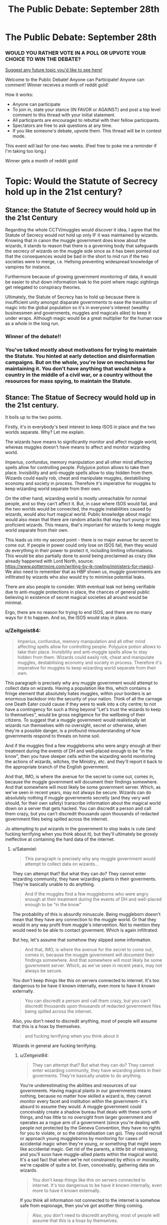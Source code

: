 #+TITLE: The Public Debate: September 28th

* The Public Debate: September 28th
:PROPERTIES:
:Author: kemistreekat
:Score: 12
:DateUnix: 1475097311.0
:DateShort: 2016-Sep-29
:FlairText: Discussion
:END:
*** WOULD YOU RATHER VOTE IN A POLL OR UPVOTE YOUR CHOICE TO WIN THE DEBATE?
    :PROPERTIES:
    :CUSTOM_ID: would-you-rather-vote-in-a-poll-or-upvote-your-choice-to-win-the-debate
    :END:
[[https://docs.google.com/forms/d/e/1FAIpQLSde_3F1A0JCMOo5E4wFl9rqaoHskvFFa2oFYszlQinAoVYUxA/viewform][Suggest any future topic you'd like to see here!]]

Welcome to the Public Debate! Anyone can Participate! Anyone can comment! Winner receives a month of reddit gold!

How it works:

- Anyone can participate
- To join in, state your stance (IN FAVOR or AGAINST) and post a top level comment to this thread with your initial statement.
- All participants are encouraged to rebuttal with their fellow participants.
- Spectators are free to ask questions at any time.
- If you like someone's debate, upvote them. This thread will be in contest mode.

This event will last for one-two weeks. (Feel free to poke me a reminder if I'm taking too long.)

Winner gets a month of reddit gold!

* Topic: Would the Statute of Secrecy hold up in the 21st century?
  :PROPERTIES:
  :CUSTOM_ID: topic-would-the-statute-of-secrecy-hold-up-in-the-21st-century
  :END:


** Stance: the Statute of Secrecy would hold up in the 21st Century

Regarding the whole CCTV/muggles would discover it idea, I agree that the Statute of Secrecy would not hold up only IF it was maintained by wizards. Knowing that in canon the muggle government does know about the wizards, it stands to reason that there is a governing body that safeguards the secrecy of wizards on the muggle side since as it has been pointed out that the consequences would be bad in the short to mid run if the two societies were to merge, i.e. Hellsing preventing widespread knowledge of vampires for instance.

Furthermore because of growing government monitoring of data, it would be easier to shut down information leak to the point where magic sightings get relegated to conspiracy theories.

Ultimately, the Statute of Secrecy has to hold up because there is insufficient unity amongst disparate governments to ease the transition of magic into the global population so it's in everyone's interest (wealthy businessmen and governments, muggles and magicals alike) to keep it under wraps. Although magic would be a great multiplier for the human race as a whole in the long run.
:PROPERTIES:
:Author: driftea
:Score: 10
:DateUnix: 1475573773.0
:DateShort: 2016-Oct-04
:END:

*** *Winner of the debate!!*
:PROPERTIES:
:Author: kemistreekat
:Score: 1
:DateUnix: 1478031572.0
:DateShort: 2016-Nov-01
:END:


*** You've talked mostly about motivations for trying to maintain the Statute. You hinted at early detection and disinformation campaigns. But on the whole, you're low on mechanisms for maintaining it. You don't have anything that would help a country in the middle of a civil war, or a country without the resources for mass spying, to maintain the Statute.
:PROPERTIES:
:Score: 1
:DateUnix: 1478100843.0
:DateShort: 2016-Nov-02
:END:


** Stance: The Statue of Secrecy would hold up in the 21st century.

It boils up to the two points.

Firstly, it's in everybody's best interest to keep ISOS in place and the two worlds separate. Why? Let me explain.

The wizards have means to significantly monitor and affect muggle world, whereas muggles doesn't have means to affect and monitor wizarding world.

Imperius, confundus, memory manipulation and all other mind affecting spells allow for controlling people. Polyjuice potion allows to take their place. Invisibility and anti-muggle spells allow to stay hidden from them. Wizards could easily rob, cheat and manipulate muggles, destabilising economy and society in process. Therefore it's imperative for muggles to keep wizarding world separate from their own.

On the other hand, wizarding world is mostly unreachable for normal people, and so they can't affect it. But, in case where ISOS would fail, and the two worlds would be connected, the muggle instabilities caused by wizards, would also hurt magical world. Public knowledge about magic would also mean that there are random attacks that may hurt young or less proficient wizards. This means, that's important for wizards to keep muggle world separate from their own.

This leads us into my second point - there is no major avenue for secret to come out. If people in power could only lose on ISOS fall, then they would do everything in their power to protect it, including limiting informations. This would be also partially done to avoid being proclaimed as crazy (like already happened with Lord North, source: [[https://www.pottermore.com/writing-by-jk-rowling/ministers-for-magic]]). We also need to remember that as HBP shown us, muggle governments are infiltrated by wizards who also would try to minimise potential leaks.

There are also people to consider. With eventual leak not being verifiable due to anti-muggle protections in place, the chances of general public believing in existence of secret magical societies all around would be minimal.

Ergo, there are no reason for trying to end ISOS, and there are no many ways for it to happen. And so, the ISOS would stay in place.
:PROPERTIES:
:Author: Satanniel
:Score: 5
:DateUnix: 1475181150.0
:DateShort: 2016-Sep-30
:END:

*** u/Zeitgeist84:
#+begin_quote
  Imperius, confundus, memory manipulation and all other mind affecting spells allow for controlling people. Polyjuice potion allows to take their place. Invisibility and anti-muggle spells allow to stay hidden from them. Wizards could easily rob, cheat and manipulate muggles, destabilising economy and society in process. Therefore it's imperative for muggles to keep wizarding world separate from their own.
#+end_quote

This paragraph is precisely why any muggle government would attempt to collect data on wizards. Having a population like this, which contains a fringe element that absolutely hates muggles, within your borders is an enormous backdoor into the security of your nation. Think of all the carnage one Death Eater could cause if they were to walk into a city centre; to not have a contingency for such a thing beyond "Let's trust the wizards to keep to themselves", would be gross negligence for the wellbeing of their citizens. To suggest that a muggle government would realistically let wizards run themselves with no oversight, secret or otherwise, when they're a possible danger, is a profound misunderstanding of how governments respond to threats on home soil.

And if the muggles find a few muggleborns who were angry enough at their treatment during the events of DH and well-placed enough to be "in the know", then you have sleeper cells within the wizarding world monitoring the actions of wizards, witches, the Ministry, etc. and they'll report it back to the appropriate branch of the English government.

And that, IMO, is where the avenue for the secret to come out, comes in, because the muggle government will document their findings somewhere. And that somewhere will most likely be some government server. Which, as we've seen in recent years, may not always be secure. Wizards can do absolutely nothing if muggle governments secretly (and they very well should, for their own safety) transcribe information about the magical world down on a server that gets hacked. You can discredit a person and call them crazy, but you can't discredit thousands upon thousands of redacted government files being spilled across the internet.

Jo attempting to put wizards in the government to stop leaks is cute (and fucking terrifying when you think about it), but they'll ultimately be grossly ineffective at containing the hard data of the internet.
:PROPERTIES:
:Author: Zeitgeist84
:Score: 2
:DateUnix: 1475187335.0
:DateShort: 2016-Sep-30
:END:

**** u/Satanniel:
#+begin_quote
  This paragraph is precisely why any muggle government would attempt to collect data on wizards...
#+end_quote

They can attempt that? But what they can do? They cannot enter wizarding community, they have wizarding plants in their goverments. They're basically unable to do anything.

#+begin_quote
  And if the muggles find a few muggleborns who were angry enough at their treatment during the events of DH and well-placed enough to be "in the know"
#+end_quote

The probability of this is absurdly minuscule. Being muggleborn doesn't mean that they have any connection to the muggle world. Or that they would in any way profit from muggle's intervention. Not to mention they would need to be able to contact goverment. Which is again infiltrated.

But hey, let's assume that somehow they slipped some information.

#+begin_quote
  And that, IMO, is where the avenue for the secret to come out, comes in, because the muggle government will document their findings somewhere. And that somewhere will most likely be some government server. Which, as we've seen in recent years, may not always be secure.
#+end_quote

You don't keep things like this on servers connected to internet. It's too dangerous to be have it known internally, even more to have it known externally.

#+begin_quote
  You can discredit a person and call them crazy, but you can't discredit thousands upon thousands of redacted government files being spilled across the internet.
#+end_quote

Also, you don't need to discredit anything, most of people will assume that this is a hoax by themselves.

#+begin_quote
  and fucking terrifying when you think about it
#+end_quote

Wizards in general are fucking terrifying.
:PROPERTIES:
:Author: Satanniel
:Score: 3
:DateUnix: 1475354049.0
:DateShort: 2016-Oct-02
:END:

***** u/Zeitgeist84:
#+begin_quote
  They can attempt that? But what they can do? They cannot enter wizarding community, they have wizarding plants in their goverments. They're basically unable to do anything.
#+end_quote

You're underestimating the abilities and resources of our governments. Having magical plants in our governments means nothing, because no matter how skilled a wizard is, they cannot monitor every facet and institution within the government-- it's absurd to assume they would. A muggle government could conceivably create a shadow bureau that deals with these sorts of things, and has little to no oversight from larger government and operates as a rogue arm of a government (since you're dealing with people not protected by the Geneva Convention, they have no rights for you to violate, or so the rationalisation can go). They could recruit or approach young muggleborns by monitoring for cases of accidental magic when they're young, or something that might seem like accidental magic. Get rid of the parents, a little bit of retraining, and you'll soon have muggle-allied plants within the magical world. It's a sad fact that when we're not constrained by ethics or morality, we're capable of quite a lot. Even, conceivably, gathering data on wizards.

#+begin_quote
  You don't keep things like this on servers connected to internet. It's too dangerous to be have it known internally, even more to have it known externally.
#+end_quote

If you think all information not connected to the internet is somehow safe from espionage, then you've got another thing coming.

#+begin_quote
  Also, you don't need to discredit anything, most of people will assume that this is a hoax by themselves.
#+end_quote

Most people are not enough people, if even a few people believe the reports, they'll go looking for further evidence. Soon, too many people will find too many oddities that they wouldn't pay attention to otherwise, and the obliviators can't stop that, in my opinion.

#+begin_quote
  Wizards in general are fucking terrifying.
#+end_quote

Agreed.
:PROPERTIES:
:Author: Zeitgeist84
:Score: 2
:DateUnix: 1475375128.0
:DateShort: 2016-Oct-02
:END:

****** Ups, didn't notice this reply earlier. It had to come when I got quite a lot of notifications.

#+begin_quote
  You're underestimating the abilities and resources of our governments. Having magical plants in our governments means nothing, because no matter how skilled a wizard is, they cannot monitor every facet and institution within the government-- it's absurd to assume they would.
#+end_quote

That's why you only monitor the possible sources of the leak. If they talk about this to someone who shouldn't know - obliviate. And considering most of the people shouldn't know you limit yourself to a few targets.

The rest of this argument fails on that, because information would need to go out from the people in the know.

#+begin_quote
  If you think all information not connected to the internet is somehow safe from espionage, then you've got another thing coming.
#+end_quote

From the kind you mentioned? Yes.

#+begin_quote
  they'll go looking for further evidence
#+end_quote

And what they will find and even if they believes themselves, who will believe them?
:PROPERTIES:
:Author: Satanniel
:Score: 1
:DateUnix: 1476310476.0
:DateShort: 2016-Oct-13
:END:


***** u/deleted:
#+begin_quote
  Being muggleborn doesn't mean that they have any connection to the muggle world.
#+end_quote

Great. We aren't concerned about them. We're concerned about the muggleborns who /do/ have a connection to the muggle world -- for instance, by having muggle relatives or neighbors, or having taken several years of muggle school. This should be the vast majority of them, possibly all of them.

#+begin_quote
  Or that they would in any way profit from muggle's intervention.
#+end_quote

Lucius Malfoy was pardoned. Lucius Malfoy enjoyed torturing and killing muggles for being muggles. Protecting my fellow humans, which includes my family, from a monster in a human suit is profit enough.

Magic can solve a lot of problems. If I could figure out how to enchant a nozzle to emulate the /Aguamenti/ charm when I pull a lever or push a button, I can provide clean drinking water to people who don't have it. (It makes them dependent on magic, you might object, but nobody seems to think it's worth *people dying* to avoid a dependence on a desalination plant.) But I can't lift a finger to help them if I'm constrained by the Statute of Secrecy. Not unless I'm casting memory charms left and right.

(Yes, I can disguise /that/ form of aid somewhat. But there would still be people who know what should and shouldn't be possible, who can identify that I'm not operating within those bounds. Other forms of aid aren't as easy to disguise, and it's a resource drain in any case.)

Anyway! The point is, people can care about others; magic helps you act on that; secrecy hinders; so there's an incentive to violate the Statute of Secrecy.

#+begin_quote
  Not to mention they would need to be able to contact goverment. Which is again infiltrated.
#+end_quote

To what extent? How well defended is it against an attacker who can use magic? How does that work in areas without a government, where the person tries to advertise their existence to as many people as possible?

#+begin_quote
  most of people will assume that this is a hoax by themselves.
#+end_quote

Belief in mystical things is surprisingly common in some places. If HP magic /were/ real, I expect there would be stories about mages in many cultures. Much like fairies in Ireland and elves in Iceland, except backed by reality and not even a secret as recently as 1400. Even without any whistleblowers, a lot of people would be half-convinced it's real.
:PROPERTIES:
:Score: 1
:DateUnix: 1476235154.0
:DateShort: 2016-Oct-12
:END:

****** u/Satanniel:
#+begin_quote
  We're concerned about the muggleborns who do have a connection to the muggle world -- for instance, by having muggle relatives or neighbors, or having taken several years of muggle school. This should be the vast majority of them, possibly all of them.
#+end_quote

Most of the muggleborns won't have much of a connection to muggle world anymore. After seven, crucial for forming your adult personality, years spent almost exclusively in the magical world, after only learning thing that will be useful in the magical world, after not being able to talk to your old friends about what are you doing for the most of the year, after having your parents not understand what are you doing for most of the year.

#+begin_quote
  Lucius Malfoy was pardoned. Lucius Malfoy enjoyed torturing and killing muggles for being muggles. Protecting my fellow humans, which includes my family, from a monster in a human suit is profit enough.
#+end_quote

But what can muggles do? Short of nuking everything and hoping that you wipe out wizard institutions and have enough muggles survive at the same time. Which wouldn't be a good idea.

#+begin_quote
  Magic can solve a lot of problems. If I could figure out how to enchant a nozzle to emulate the Aguamenti charm when I pull a lever or push a button, I can provide clean drinking water to people who don't have it.
#+end_quote

That's short term thinking, of course some would consider it, but the role of the goverments is to deal with dangerous units like that.

#+begin_quote
  To what extent?
#+end_quote

Big enough that Fudge proposed to British Prime Minister option of memory charming President of the USA. Which is big and coordinated.

#+begin_quote
  How well defended is it against an attacker who can use magic?
#+end_quote

Lack of information, though considering how low percent of population (including ministry workers) can cast shield charm, probably not well. But what would the attack accomplish?

#+begin_quote
  How does that work in areas without a government, where the person tries to advertise their existence to as many people as possible?
#+end_quote

Well, that may possibly break statue of secrecy. But without any details, I doubt people will be able to go further from there.

#+begin_quote
  Belief in mystical things is surprisingly common in some places. If HP magic were real, I expect there would be stories about mages in many cultures. Much like fairies in Ireland and elves in Iceland, except backed by reality and not even a secret as recently as 1400. Even without any whistleblowers, a lot of people would be half-convinced it's real.
#+end_quote

There is the book in the HP universe called "The Philosophy of the Mundane: Why the Muggles Prefer Not to Know" which is precisely about muggles subconsciously ignoring magic because it doesn't fit their vision of the world. This is also confirmed by this exchange between Harry and Shawn.

#+begin_quote
  *Harry Potter:* "How come the Muggles don't hear the bus?"

  *Stan Shunpike:* "Them! Don' listen properly, do they? Don' look properly either. Never notice nuffink, they don'"
#+end_quote
:PROPERTIES:
:Author: Satanniel
:Score: 1
:DateUnix: 1476310008.0
:DateShort: 2016-Oct-13
:END:

******* u/deleted:
#+begin_quote
  Most of the muggleborns won't have much of a connection to muggle world anymore.
#+end_quote

Much weaker than if they had lived exclusively in the muggle world, I grant, but as long as it isn't official policy to kill muggleborns' families, there will be a reasonably strong connection.

And if it /is/ official policy to kill muggleborns' families, there would be war.

#+begin_quote
  But what can muggles do?
#+end_quote

With a handful of muggleborns helping, specifically.

There's the question of what happens when it comes to blows. That's a whole 'nother debate. There's the question of how much non-violent pressure muggles can put on mages before it comes to blows. There's a question of how much clothing or armor a spell can go through, as a barrier to mind-altering spells with mages who think no more of confunding a muggle than you would of shooing a fly away. There's a question of how much muggles would get to organize and how much intel they would get before they were discovered. There's a question of whether a muggleborn helping Her Majesty's government would be able to protect certain areas or people from magical influence, like the inverse of a muggle-repelling charm. There's a question of whether protective magical devices could be manufactured, if you've got a handful of mages working on it.

At this point, there are a ton of unknowns. An optimistic muggleborn mage would try to move ahead, hoping that some of these would have favorable answers. A pessimist would not.

#+begin_quote

  #+begin_quote
    If I could figure out how to enchant a nozzle to emulate the Aguamenti charm when I pull a lever or push a button, I can provide clean drinking water to people who don't have it.
  #+end_quote

  That's short term thinking
#+end_quote

Your point being?

#+begin_quote
  There is the book in the HP universe called "The Philosophy of the Mundane: Why the Muggles Prefer Not to Know" which is precisely about muggles subconsciously ignoring magic because it doesn't fit their vision of the world.
#+end_quote

You should have led with this idea that there's some sort of passive, global magical force that stops muggles from knowing about magic as long as it's not too obvious.

But since mages were public in the 1200s, then subject to an attempted genocide across Europe and its colonies in the 1400s to 1680s, it apparently didn't exist back then. And it obviously doesn't cover things that are sufficiently obvious, otherwise Obliviators wouldn't be necessary and the Statute of Secrecy wouldn't require enforcement and Seamus Finnegan's father never would have found out about Seamus's mother.
:PROPERTIES:
:Score: 1
:DateUnix: 1476315684.0
:DateShort: 2016-Oct-13
:END:

******** u/Satanniel:
#+begin_quote
  Much weaker than if they had lived exclusively in the muggle world, I grant, but as long as it isn't official policy to kill muggleborns' families, there will be a reasonably strong connection.
#+end_quote

Strong enough to identify more with the muggle world than the wizarding one? Strong enough to destroy the world you live in and possibly risk your own death? There probably would be some units, but that's what auror are for - to deal with criminals.

#+begin_quote
  There's the question of what happens when it comes to blows. That's a whole 'nother debate.
#+end_quote

The discussion was held many times. Either wizards mind-manipulate enough people to stop the wamr or muggles get screwed, but many wizards die, or everybody dies because someone made the planet inhabitable.

#+begin_quote
  There's the question of how much non-violent pressure muggles can put on mages before it comes to blows.
#+end_quote

I doubt that they can put any.

#+begin_quote
  There's a question of how much clothing or armor a spell can go through, as a barrier to mind-altering spells with mages who think no more of confunding a muggle than you would of shooing a fly away.
#+end_quote

There was a war, and wizards didn't wear armour in it. That suggests that armour is mostly useless against magic.

#+begin_quote
  There's a question of how much muggles would get to organize and how much intel they would get before they were discovered.
#+end_quote

Probably not much, as I mentioned it in my reply to Zeitgeist. The limited points of initial entry of information are the problem. Even if information gets from outside and avoids monitored people, there is only so much that you can do behind everybody's back without anyone noticing.

#+begin_quote
  There's a question of whether a muggleborn helping Her Majesty's government would be able to protect certain areas or people from magical influence, like the inverse of a muggle-repelling charm.
#+end_quote

Magic can protect from muggles with basically 100% effectiveness because magical reality can overwrite physical reality, but magical reality can't reliably overwrite magical reality and thus you can't make magic that is 100% effective against magic. The best bet would be probably some variations of the Shield Charm, like those that were used in battle of Hogwarts. But those were temporary solution despite being raised by very powerful and experienced wizards.

#+begin_quote
  There's a question of whether protective magical devices could be manufactured, if you've got a handful of mages working on it.
#+end_quote

Shield clothes are proof that you can create something like that, but their usefulness were vastly limited. Maybe it can be improved upon, but the scale on which it would have to be produced to be of any difference would require large amount of wizards working on it.

#+begin_quote
  Your point being?
#+end_quote

You framed it in the way that make me interpret that you thought this a good idea. So that part was more for you.

#+begin_quote
  You should have led with this idea that there's some sort of passive, global magical force that stops muggles from knowing about magic as long as it's not too obvious.
#+end_quote

It's not a "passive, global magical force", it's just people ignoring things that don't fit their vision of the world.

#+begin_quote
  But since mages were public in the 1200s, then subject to an attempted genocide across Europe and its colonies in the 1400s to 1680s, it apparently didn't exist back then.
#+end_quote

If wizards' existence is public then it fits their vision of the world. Also they may still fail to notice that someone is a wizard - see Potterer's case.

#+begin_quote
  And it obviously doesn't cover things that are sufficiently obvious, otherwise Obliviators wouldn't be necessary and the Statute of Secrecy wouldn't require enforcement and Seamus Finnegan's father never would have found out about Seamus's mother.
#+end_quote

Never disputed that, after all that argument was about people believing in some leaked information and not what they saw.
:PROPERTIES:
:Author: Satanniel
:Score: 1
:DateUnix: 1476742307.0
:DateShort: 2016-Oct-18
:END:

********* u/deleted:
#+begin_quote
  Strong enough to identify more with the muggle world than the wizarding one? Strong enough to destroy the world you live in and possibly risk your own death?
#+end_quote

A world that's still strongly influenced by people who think you are barely fit to serve, who think it's okay to keep slaves, who think your relatives are worse than animals and perfectly acceptable to torture. This is not a world that welcomes muggleborns. This is not a world that tries to give muggleborns a sense of ownership or investment.

#+begin_quote
  There probably would be some units, but that's what auror are for - to deal with criminals.
#+end_quote

You don't need the auror corps for this. You need secret police. You need to turn Azkaban into a labor camp for political dissidents. You need a surveillance state.

#+begin_quote

  #+begin_quote
    There's a question of how much clothing or armor a spell can go through, as a barrier to mind-altering spells with mages who think no more of confunding a muggle than you would of shooing a fly away.
  #+end_quote

  There was a war, and wizards didn't wear armour in it. That suggests that armour is mostly useless against magic.
#+end_quote

Or that popular fighting styles rely on movement. Or that there's a sense of honor that causes the use of armor to be unthinkable to people within the culture. Or a sense of pride in one's own magic -- only a squib would use armor.

#+begin_quote

  #+begin_quote
    There's a question of whether a muggleborn helping Her Majesty's government would be able to protect certain areas or people from magical influence, like the inverse of a muggle-repelling charm.
  #+end_quote

  Magic can protect from muggles with basically 100% effectiveness because magical reality can overwrite physical reality, but magical reality can't reliably overwrite magical reality and thus you can't make magic that is 100% effective against magic.
#+end_quote

You've gone beyond the bounds of canon, which is my primary point.

Partial effectiveness is good enough a lot of the time.

#+begin_quote
  You framed it [using magic to supply clean drinking water to people who don't have it] in the way that make me interpret that you thought this a good idea. So that part was more for you.
#+end_quote

It's addressing an immediate need, and short term thinking is perfectly acceptable in such cases. You wouldn't go to the Red Cross and tell them: stop setting up those tents for people who lost their homes to a natural disaster, it's short term thinking. You /also/ need a permanent solution, but if that stops you from saving lives, that's utter garbage thinking.

#+begin_quote
  It's not a "passive, global magical force", it's just people ignoring things that don't fit their vision of the world.
#+end_quote

But it's not applied evenhandedly. It's only applied to magic. In Ireland, they still route roads so as not to disturb faery rings sometimes. In Iceland, a quarter of the population believes in elves. In the US, tons of people believe in ghosts. In Europe, even though a few centuries ago it was common knowledge and plain observable fact, suddenly nobody thinks mages exist.

And if you apply it to science, you would get a rather different muggle world.
:PROPERTIES:
:Score: 1
:DateUnix: 1476745589.0
:DateShort: 2016-Oct-18
:END:


** Stance: the Statute of Secrecy would not hold up in the 21st century

Primarily this is due CCTV. What happens when new cameras are installed in places that used to be safe to apostate to, and slowly, hundreds of instances are recorded of people appearing out of thin air? It wouldn't be enough to obliviate people since the footage would still be stored somewhere. Even if there are wizards paid to work in muggle companies and edit the footage, IMO there would happen too often so eventually enough would fall through the net that 1) people would start to question it and 2) it would find its way into the Internet The existence of one file can be disputed as just being photoshopped but loads of them would be enough to convince people of the existence of humans who can teleport, at least.

On a different side, I think the sudden disappearance of muggle-born children from records after they leave primary school would be noticed. Since JK's strength isn't maths, it's easy for there to be varying opinions in fanon of how many muggle-borns join Hogwarts every year. Also, muggle-borns going to Hogwarts isn't exactly anything new. However, I think that there enough muggle-borns for it to be significant enough difference to be picked up and with new technology, data is being analysed more and more so eventually their absence in any secondary school will be noticed, even if it does take a long time.
:PROPERTIES:
:Author: Katherchino
:Score: 5
:DateUnix: 1475264588.0
:DateShort: 2016-Sep-30
:END:

*** u/Satanniel:
#+begin_quote
  Primarily this is due CCTV. What happens when new cameras are installed in places that used to be safe to apostate to
#+end_quote

Wizards apparate mostly to wizarding places, where there would be no cameras. Also they would just use more anti-muggle spells. Video footage is no use if their operators can't see anything wrong with it.

#+begin_quote
  On a different side, I think the sudden disappearance of muggle-born children from records after they leave primary school would be noticed.
#+end_quote

Modify records? Remember that prime minister knows about magic and that there are wizarding people in goverment.
:PROPERTIES:
:Author: Satanniel
:Score: 2
:DateUnix: 1475354348.0
:DateShort: 2016-Oct-02
:END:


*** u/deleted:
#+begin_quote
  On a different side, I think the sudden disappearance of muggle-born children from records after they leave primary school would be noticed.
#+end_quote

Like you say, the unknown is how many muggleborns there are per year. If there are a thousand Hogwarts students, which is what Rowling said, 200 muggleborns would be a reasonable guess. That's across seven years, so we have maybe thirty muggleborn students in each year group. Maybe double it for population growth for today's count.

In the 2011 census, there were 350,000 eleven-year-olds. New Hogwarts students account for 0.017% of all students. Try noticing that trend in the historical records. Probably an order of magnitude more people decide to homeschool their kids but forget to report it properly each year. And go back to, say, 1945, and the records will be especially spotty and gnarled.

Individual investigations are another side of the issue. The first people hit will be the parents of muggleborns. A few parents might lose access to their children -- and then the Obliviators step in and the parents ask for a reasonable excuse to tell the local officials. So this would affect a few people in modern times, then there would be some solution in place.
:PROPERTIES:
:Score: 1
:DateUnix: 1476232261.0
:DateShort: 2016-Oct-12
:END:


** Stance: the Statute of Secrecy would not hold up.

The challenges mages face involve increased, decentralized surveillance with things like drones, hikers with GPS, and wildlife transponders, with data aggregated by computer systems. It's unclear how the Unplottable Charm would interact with that, but it's likely that it would allow humans to become suspicious. At one time, you only had to worry about a handful of cartographers, and later just a couple government agencies, but with cheaper GPS systems, drones, and telecommunications, you're talking hundreds of thousands of people with incidental contact with the magical world. The Fidelius Charm might be strong enough to turn away that many people, but it probably wouldn't be feasible to cast over as large an area as Hogsmeade.

To make things worse, there are dozens or hundreds of locations to protect across the UK.

A first pass for improvement would require centralizing the population, which would be unpopular with people who live outside Hogsmeade. This would not significantly increase the amount of effort required to defend Hogsmeade, but it would reduce the amount of traffic through muggle-filled areas, standardize the protections, and allow for better monitoring of potential breaches.

A second pass would involve moving everyone to a location that won't be tracked -- underground, off Earth, a flotilla in international waters. This would require moderate advances in magic (resource generation, oxygen supply, that kind of thing) that I suspect are possible but might require significant investment. Not a Manhattan Project, but a strong concerted effort.

This also requires consolidating or eliminating magical creatures, or hoping that they arrange their own way of disappearing.

Justifying both that effort and moving people from their ancestral homes would probably be politically infeasible until secrecy was broken. Most mages feel derisive and contemptuous toward muggles, and that won't change until Hannibal is at the gates. At that point, it will be too late.
:PROPERTIES:
:Score: 5
:DateUnix: 1475708130.0
:DateShort: 2016-Oct-06
:END:


** Stance: The Statute of Secrecy will not work in the 21st century.

Realistically, no, the Statute of Secrecy would not hold up in the 21st century. We live in a world where governments can, and in some cases do, spy on everyday citizens under the guise of protection, but let's keep it in the UK.

So, understanding that our governments want to 'protect' its citizens, and requires a near endless stream of intelligence and maintaining security measures to do so: is it realistic to assume that HMG would simply abide an "deep state" of possibly-dangerous and most likely-undocumented citizens, run by a shadow government, living within UK borders? Especially after they've had a violent civil war? And they're supposed to trust them based off a few scant meetings between the Prime Minister and the head of an invisible state? It's not only reckless not to keep tabs on these individuals, it's outright goddamn /dangerous/.

So, MI6 or some other intelligence branch of the government starts monitoring wizards and witches, especially after 11th Sept. attacks in America and the 7/7 attacks, because just like jihadists in the Middle East, these 'shadow people' are just as capable of terrorism or terrorist-like actions. And, since evidence is being collected in the muggle world, all information will be transcribed in digital space, an area that magicals are woefully inept at understanding. That, however, can be a problem, because all information transcribed in digital space can be hacked or stolen by other muggles. All it takes is one whistleblower, or a hacktivist collective to steal the information and hand it over to Wikileaks, and the Statute of Secrecy is blown wide open, no matter how many people get obliviated.

But, since HP is inherently fantastical in nature, and muggles in the series aren't nearly as paranoid as they should be about a population of undocumented, armed people who could be living quite /literally/ in your backyard, it's likely that the muggle government would continue trusting the Ministry of Magic to moderate their own affairs.

Edited for readability.
:PROPERTIES:
:Author: Zeitgeist84
:Score: 8
:DateUnix: 1475101695.0
:DateShort: 2016-Sep-29
:END:

*** To summarize, you believe it would be unbelievably negligent for the PM not to investigate magic after having been told of it, and you believe that at least one PM would be successful in ordering inquiries with sufficiently careful warning that people take them seriously. From there, even if the government wants to maintain the secret, leaks happen.
:PROPERTIES:
:Score: 3
:DateUnix: 1476232429.0
:DateShort: 2016-Oct-12
:END:

**** That's the gist of it, essentially.
:PROPERTIES:
:Author: Zeitgeist84
:Score: 2
:DateUnix: 1476247070.0
:DateShort: 2016-Oct-12
:END:


** Would you rather participate in deciding the winner of the debate by upvoting or taking a strawpoll once the debate is closed?
:PROPERTIES:
:Author: kemistreekat
:Score: 2
:DateUnix: 1475097378.0
:DateShort: 2016-Sep-29
:END:

*** I can't speak for anyone else, but I'd rather keep upvoting here since strawpoll (like on strawpoll.me) don't require a reddit account to vote and are more susceptible to manipulation.
:PROPERTIES:
:Author: MacsenWledig
:Score: 3
:DateUnix: 1475098112.0
:DateShort: 2016-Sep-29
:END:

**** But reddit's upvote counter is based on an algorithm more so than the actual amount of upvotes, so that's just as unreliable, maybe even more so.
:PROPERTIES:
:Author: BigFatNo
:Score: 1
:DateUnix: 1475189490.0
:DateShort: 2016-Sep-30
:END:


*** Hey, it's November! Are you alive?
:PROPERTIES:
:Author: wantingerudite
:Score: 2
:DateUnix: 1478003821.0
:DateShort: 2016-Nov-01
:END:

**** am alive.

Will finish this at 1800 today.

Sorry!
:PROPERTIES:
:Author: kemistreekat
:Score: 1
:DateUnix: 1478009227.0
:DateShort: 2016-Nov-01
:END:

***** It's cool, was just wondering and you did say to poke you when it gets longer than the intended two weeks haha. It's Wed here for me mate, what's your time zone?
:PROPERTIES:
:Author: wantingerudite
:Score: 2
:DateUnix: 1478009511.0
:DateShort: 2016-Nov-01
:END:

****** Thank you for the poke I appreciate it! Life has just been super busy lately.

I'm on the east coast of the USA, so I follow EST. My job utilizes military time so that's just what I'm used to now. I'll award the winner of this debate and post another one tonight around 4 PM my time. =D
:PROPERTIES:
:Author: kemistreekat
:Score: 1
:DateUnix: 1478010377.0
:DateShort: 2016-Nov-01
:END:

******* Ay, my pleasure and ah haha understandable. Military time? Oh you meant 1800. Seems normal? I asked because it's 0155 or 1:55 am here hahaha Oh wow, EST, you guys are still in Tuesday at 10:55 AM. Nice. I feel like I've time travelled a bit now hahah
:PROPERTIES:
:Author: wantingerudite
:Score: 1
:DateUnix: 1478012170.0
:DateShort: 2016-Nov-01
:END:


*** Upvoting. Not many people would want to go to a new site just to vote, when they could just press a button when they're already there.
:PROPERTIES:
:Author: laserthrasher1
:Score: 1
:DateUnix: 1475174456.0
:DateShort: 2016-Sep-29
:END:


** Stance: It would.

Consider this, magic and technology really don't go well together. It gets fried if you get in too wide of a breadth range of magic. The same would happen when recorded with muggle camera, they won't see the magic, but only what the magic intends muggles to see.

Heck, they've cooperated with the prime minister to be the only muggle to know and make sure that other muggles would be unaware of their existence, other than perhaps the muggleborn's relatives, and even if someone muggle with no ties to the magical society gets wind of it, they won't believe it. If they do, well, there's a reason why they have Obliviators employed in the Ministry of Magic to deal with such events that are a part of the:

#+begin_quote
  "Level Three, Department of Magical Accidents and Catastrophes, incorporating the Accidental Magic Reversal Squad, Obliviator Headquarters and Muggle-Worthy Excuse Committee."
#+end_quote

^{^} from the Order of the Phoenix
:PROPERTIES:
:Author: cinchCur
:Score: 2
:DateUnix: 1475579607.0
:DateShort: 2016-Oct-04
:END:

*** But... if things suddenly start frying up, people will investigate won't they?
:PROPERTIES:
:Author: laserthrasher1
:Score: 1
:DateUnix: 1476217715.0
:DateShort: 2016-Oct-11
:END:

**** and all they'll find out is that it randomly malfunctioned slash get Obliviated by the Obiliviators most likely
:PROPERTIES:
:Author: cinchCur
:Score: 1
:DateUnix: 1476327082.0
:DateShort: 2016-Oct-13
:END:


** Stance: The Statute of Secrecy will hold up in the 21st century.

I agree that government surveillance would expose the magical world, but this would not become public because it is in the governments' best interests to conceal it.

There would be a competition between governments to recruit magicals for use in espionage and black/special ops. Just like military or political secrets that are tacitly known between rival governments, publicly all knowledge of the magical world would be denied or suppressed. Reports of magic or wizards would be treated as conspiracy theories or the new UFO craze.
:PROPERTIES:
:Author: Huntrrz
:Score: 2
:DateUnix: 1476182582.0
:DateShort: 2016-Oct-11
:END:

*** Your scenario is one way in which some muggles might reasonably try to maintain secrecy for magic. But it doesn't take into account how others would act, or how well they could maintain secrecy.

Lucius Malfoy isn't likely to sign on after a lifetime in the aristocracy, engaging in muggle-baiting when possible. Is the government just going to ignore him? Hardly; he's as skilled at espionage and wet work as all these other people they're eager to sign on. Is he going to hide while the vermin he tortures for fun tear down his world around him? He signed on with a dark lord to stop muggle influences before. And he's not the only one like that.

A muggleborn pacifist might well turn whistleblower. Success wouldn't be guaranteed, far from it -- you'd have to convince the person that magic is real, offer proof that they can show others, and avoid Obliviators. But people explicitly trying to break secrecy increase the odds that it's broken.

Other mages would be against their use as weapons because it's compulsory, not because it's violence. They would fight back. (Imagine how Molly Weasley would react if the muggle government tried to draft Ginny and Ginny didn't want to go.) And if they're not supremely cautious, a fight between muggles and mages will become public.

If mages do become common as operatives, then governments who are on the short end of the stick in terms of magical talent have an incentive to make it public that magic exists. It might hurt stronger countries' reputations or prompt some uncomfortable questions, at the very least.

It takes caution to hide the magical aspect of a secret agent's involvement, to disguise it as something that won't be remarked on. Anything that relies on people being cautious will fail rather often.

A magic secret agent program would produce a fair amount of documentation and a larger number of people in the know. (It's a government program, after all.) While it's classified, classified data does get leaked from time to time, so this adds an additional avenue for secrecy to be broken.
:PROPERTIES:
:Score: 2
:DateUnix: 1476230826.0
:DateShort: 2016-Oct-12
:END:


** Stance: The Statute's done for. To quote Order of the Phoenix:

#+begin_quote
  ‘Where are [the giants]?' said Ron. ‘Mountains,' said Hagrid unhelpfully. ‘So why don't Muggles --?' ‘They do,' said Hagrid darkly. ‘On'y their deaths are always put down ter mountaineerin' accidents, aren' they?'
#+end_quote

What happens when muggle mountaineers encounter giants, and have a satellite phone in their possession? Or a scenic flyover of the Alps spots the giants and they radio their base?

Addendum: The Ilfracombe Incident. This was an incident in Harry Potter canon; in 1932, a Welsh Green Dragon swooped down on a beach full of muggles, and was only repelled thanks to a group of wizards being on holiday there at the time. And Welsh Greens are relatively gentle for dragons. What happens if, say, a similar incident occurs, in a place where tourists have mobile phones? What happens when the police and news helicopters arrive and livestream everything?

Argument 2: Magic isn't magic; performing the same spell with the same words, the same will, and the same wand movement, makes the same result, and brewing 2 potions the same way will result in two potions of the same. The main setting of most of the books is a school where children are taught to perform these spells/potions/etc and learn the theory of how their magic works; by definition, 'magic' is reproducible, and thus, scientific, a part of nature. ...Now, what happens if muggle scientists in the Harry Potter universe, get hold of an object with magical properties (even just a self-pouring teapot), and figure out how it works?

One more thought: "That wasn't really a hurricane." Weather satellites can disprove that particular excuse; either wizards get to meteorologists and modify their memories AND change their satellite images to match (although apparently Hermione Granger knows a Photoshop Charm...), or face reporters pointing out that 'no, no hurricane/tornado happened there'.
:PROPERTIES:
:Author: Avaday_Daydream
:Score: 2
:DateUnix: 1476411100.0
:DateShort: 2016-Oct-14
:END:

*** u/Satanniel:
#+begin_quote
  by definition, 'magic' is reproducible, and thus, scientific, a part of nature
#+end_quote

Magic is scientific, but it's not a part of the same nature that muggles know.

#+begin_quote
  I decided that, broadly speaking, wizards would have the power to correct or override 'mundane' nature, but not 'magical' nature.
#+end_quote

[[https://www.pottermore.com/writing-by-jk-rowling/illness-and-disability][From Illness and Disability on Pottermore]]

So it is a different "layer" of reality, which operates under different laws, laws that muggle scientists aren't equipped to research.
:PROPERTIES:
:Author: Satanniel
:Score: 1
:DateUnix: 1476742881.0
:DateShort: 2016-Oct-18
:END:


** My stance is is no, the statute of secrecy would not hold up.

Lets be real. The government is big, and even if Wizards/Witches can do things to hide themselves (Wards, Fidelus, Oblivation, ect) eventually the government would find out about this. They would notice the inconsistencies. Obliviate a government official? Fine, okay, but when someone asks how it went during that time, there's nothing they can do. Fidelus? As far as I can tell, there's nothing that says Satellites can't detect it. At the very least, they would detect people suddenly disappearing.

I just can't see any way that they would be able to survive without Obliviating days, weeks, even years from entire continents. Personally, I don't see that happening.

Now, some people can say that the Ministry works for the Prime Minister, and the queen- while I don't know if that's canon or not, do you honestly expect everyone in the government to say nothing? There's going to be someone that tells, whether on purpose or drunk at a bar.

Slightly off topic, this is my first time participating in the debate \o/.
:PROPERTIES:
:Author: laserthrasher1
:Score: 3
:DateUnix: 1475174350.0
:DateShort: 2016-Sep-29
:END:

*** u/Satanniel:
#+begin_quote
  Now, some people can say that the Ministry works for the Prime Minister, and the queen- while I don't know if that's canon or not, do you honestly expect everyone in the government to say nothing?
#+end_quote

I would suggest getting to know canon before arguing about it. I will be helpful here and post a source for at least this problem, which also undermines your whole post - [[https://www.pottermore.com/writing-by-jk-rowling/ministers-for-magic]]
:PROPERTIES:
:Author: Satanniel
:Score: 4
:DateUnix: 1475181248.0
:DateShort: 2016-Sep-30
:END:


*** The inconsistencies are far too small. Even if someone has the vast resources to be able to notice them all and then somehow comes up with the correct conclusion, they would be seen just as some other nutty conspiracy theorist.

Also, why would their conclusion be "magic is real and the government's hiding it away" and not "aliens did it", "the queen is a reptile", "the They with capital T are brainwashing us" etc. or just "I'm hallucinating stuff"!? I mean, people tend to try to explain things they find mystical with technobabble and not the stuff of fantasy novels.
:PROPERTIES:
:Score: 2
:DateUnix: 1475745028.0
:DateShort: 2016-Oct-06
:END:

**** Sorry for my late response, I was to lazy to respond.

They may be small, but it's not always that way. At Grimmauld place, someone would eventually noticed them disappearing when they enter number 12, or notice people getting into other shenanigans. And I never said they would immediately come to the conclusion of magic. But they /would/ investigate this. When more and more people start discovering, oh shit, people can disappear, the government may not spend much time on it, but they /would/ spend some time on it. They would find out. People would blab.
:PROPERTIES:
:Author: laserthrasher1
:Score: 1
:DateUnix: 1476147074.0
:DateShort: 2016-Oct-11
:END:


** I doubt it could have held up after air travel became popular, but now that drones are routinely flown by amateurs? Not a chance in hell unless you posit wizards being way more common and way more powerful than depicted in cannon.
:PROPERTIES:
:Author: Tlalcopan
:Score: 1
:DateUnix: 1477942753.0
:DateShort: 2016-Oct-31
:END:
